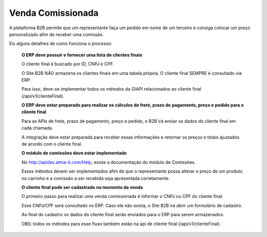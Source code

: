 Venda Comissionada
==================

A plataforma B2B permite que um representante faça um pedido em nome de um terceiro e consiga colocar um preço personalizado afim de receber uma comissão.

Eis alguns detalhes de como funciona o processo:

    **O ERP deve possuir e fornecer uma lista de clientes finais**

    O cliente final é buscado por ID, CNPJ e CPF.

    O Site B2B NÃO armazena os clientes finais em uma tabela própria. O cliente final SEMPRE é consultado via ERP.

    Para isso, deve-se implementar todos os métodos da GIAPI relacionados ao cliente final (/api/v1/clienteFinal).

    **O ERP deve estar preparado para realizar os cálculos de frete, prazo de pagamento, preço e pedido para o cliente final**

    Para as APIs de frete, prazo de pagamento, preço e pedido, o B2B irá enviar os dados do cliente final em cada chamada.

    A integração deve estar preparada para receber essas informações e retornar os preços e totais ajustados de acordo com o cliente final.

    **O módulo de comissões deve estar implementado**

    No http://apidev.atma-it.com/Help, existe a documentação do módulo de Comissões.

    Esses métodos devem ser implementados afim de que o representante possa alterar o preço de um produto no carrinho e a comissão a ser recebida seja apresentada corretamente.

    **O cliente final pode ser cadastrado no momento da venda**

    O primeiro passo para realizar uma venda comissionada é informar o CNPJ ou CPF do cliente final.

    Esse CNPJ/CPF será consultado no ERP. Caso ele não exista, o Site B2B irá abrir um formulário de cadastro.

    Ao final do cadastro os dados do cliente final serão enviados para o ERP para serem armazenados.

    OBS: todos os métodos para esse fluxo também estão na api de cliente final (/api/v1/clienteFinal).